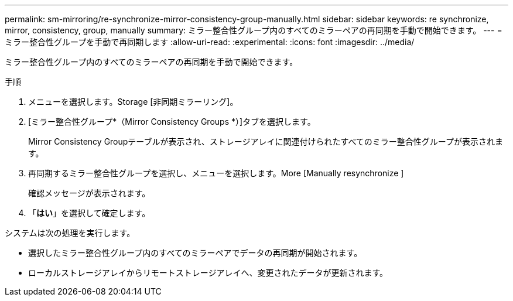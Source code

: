 ---
permalink: sm-mirroring/re-synchronize-mirror-consistency-group-manually.html 
sidebar: sidebar 
keywords: re synchronize, mirror, consistency, group, manually 
summary: ミラー整合性グループ内のすべてのミラーペアの再同期を手動で開始できます。 
---
= ミラー整合性グループを手動で再同期します
:allow-uri-read: 
:experimental: 
:icons: font
:imagesdir: ../media/


[role="lead"]
ミラー整合性グループ内のすべてのミラーペアの再同期を手動で開始できます。

.手順
. メニューを選択します。Storage [非同期ミラーリング]。
. [ミラー整合性グループ*（Mirror Consistency Groups *）]タブを選択します。
+
Mirror Consistency Groupテーブルが表示され、ストレージアレイに関連付けられたすべてのミラー整合性グループが表示されます。

. 再同期するミラー整合性グループを選択し、メニューを選択します。More [Manually resynchronize ]
+
確認メッセージが表示されます。

. 「*はい*」を選択して確定します。


システムは次の処理を実行します。

* 選択したミラー整合性グループ内のすべてのミラーペアでデータの再同期が開始されます。
* ローカルストレージアレイからリモートストレージアレイへ、変更されたデータが更新されます。

